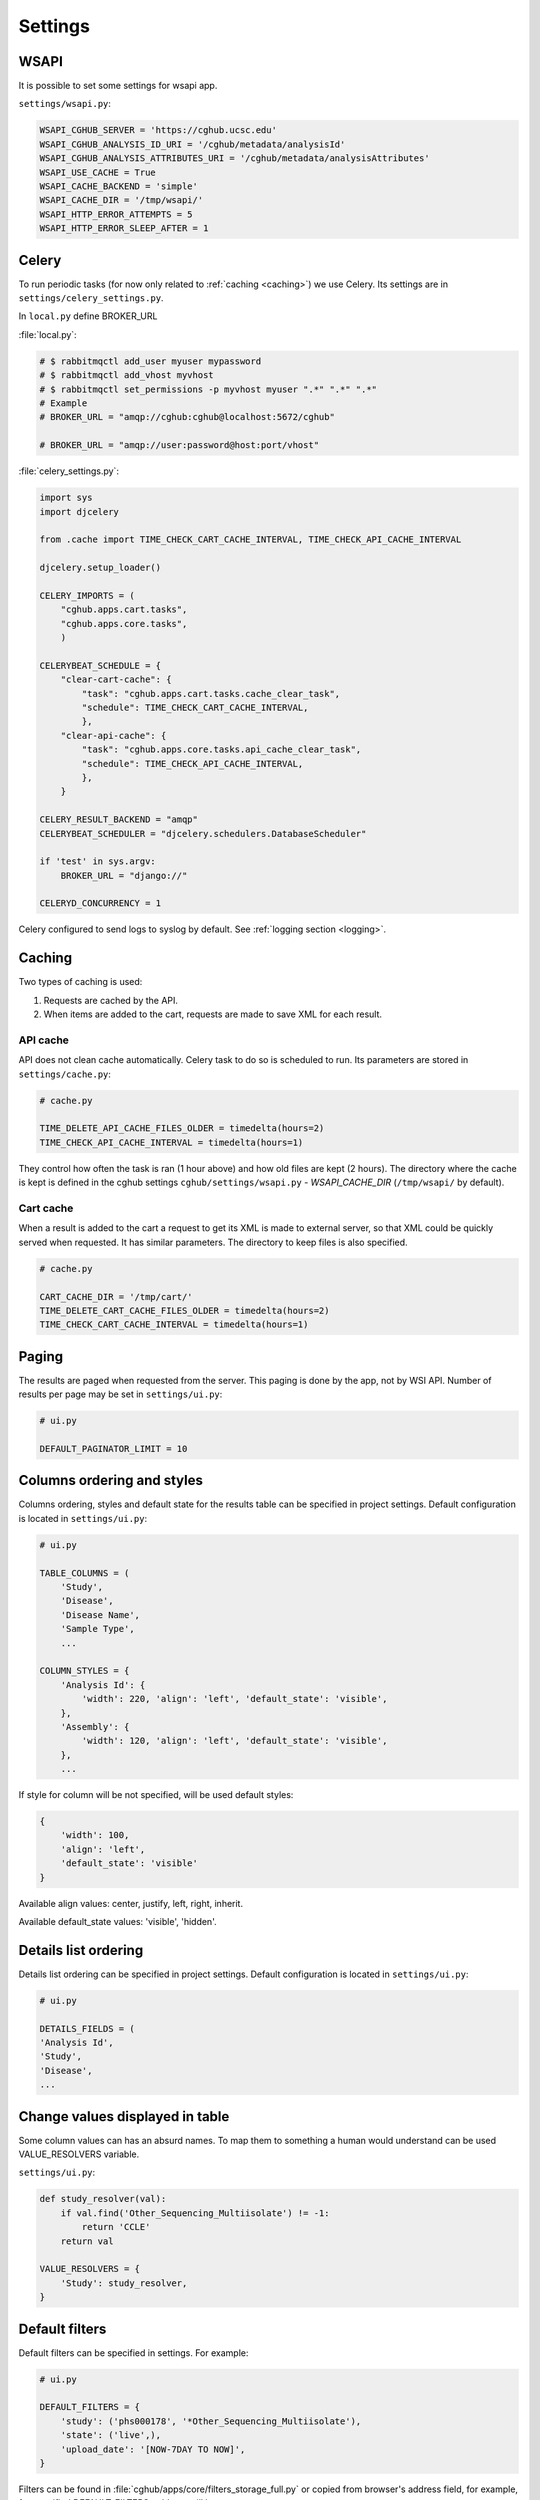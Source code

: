 Settings
=================

WSAPI
----------

It is possible to set some settings for wsapi app.

``settings/wsapi.py``:

.. code-block:: python

    WSAPI_CGHUB_SERVER = 'https://cghub.ucsc.edu'
    WSAPI_CGHUB_ANALYSIS_ID_URI = '/cghub/metadata/analysisId'
    WSAPI_CGHUB_ANALYSIS_ATTRIBUTES_URI = '/cghub/metadata/analysisAttributes'
    WSAPI_USE_CACHE = True
    WSAPI_CACHE_BACKEND = 'simple'
    WSAPI_CACHE_DIR = '/tmp/wsapi/'
    WSAPI_HTTP_ERROR_ATTEMPTS = 5
    WSAPI_HTTP_ERROR_SLEEP_AFTER = 1

Celery
----------

To run periodic tasks (for now only related to :ref:`caching <caching>`) we use Celery.
Its settings are in ``settings/celery_settings.py``.

In ``local.py`` define BROKER_URL

:file:`local.py`:

.. code-block:: python

	# $ rabbitmqctl add_user myuser mypassword
	# $ rabbitmqctl add_vhost myvhost
	# $ rabbitmqctl set_permissions -p myvhost myuser ".*" ".*" ".*"
	# Example
	# BROKER_URL = "amqp://cghub:cghub@localhost:5672/cghub"

	# BROKER_URL = "amqp://user:password@host:port/vhost"

:file:`celery_settings.py`:

.. code-block:: python

	import sys
	import djcelery

	from .cache import TIME_CHECK_CART_CACHE_INTERVAL, TIME_CHECK_API_CACHE_INTERVAL

	djcelery.setup_loader()

	CELERY_IMPORTS = (
	    "cghub.apps.cart.tasks",
	    "cghub.apps.core.tasks",
	    )

	CELERYBEAT_SCHEDULE = {
	    "clear-cart-cache": {
	        "task": "cghub.apps.cart.tasks.cache_clear_task",
	        "schedule": TIME_CHECK_CART_CACHE_INTERVAL,
	        },
	    "clear-api-cache": {
	        "task": "cghub.apps.core.tasks.api_cache_clear_task",
	        "schedule": TIME_CHECK_API_CACHE_INTERVAL,
	        },
	    }

	CELERY_RESULT_BACKEND = "amqp"
	CELERYBEAT_SCHEDULER = "djcelery.schedulers.DatabaseScheduler"

	if 'test' in sys.argv:
	    BROKER_URL = "django://"

	CELERYD_CONCURRENCY = 1

Celery configured to send logs to syslog by default. See :ref:`logging section <logging>`.

.. _caching:

Caching
---------

Two types of caching is used:

1. Requests are cached by the API.
2. When items are added to the cart, requests are made to save XML for each result.

API cache
~~~~~~~~~~~~~

API does not clean cache automatically. Celery task to do so is scheduled to run. Its parameters are stored in ``settings/cache.py``:

.. code-block:: python

    # cache.py

    TIME_DELETE_API_CACHE_FILES_OLDER = timedelta(hours=2)
    TIME_CHECK_API_CACHE_INTERVAL = timedelta(hours=1)

They control how often the task is ran (1 hour above) and how old files are kept (2 hours). 
The directory where the cache is kept is defined in the cghub settings ``cghub/settings/wsapi.py`` - `WSAPI_CACHE_DIR` (``/tmp/wsapi/`` by default).

Cart cache
~~~~~~~~~~~~~~~

When a result is added to the cart a request to get its XML is made to external server, 
so that XML could be quickly served when requested. It has similar parameters. The directory
to keep files is also specified.

.. code-block:: python

    # cache.py

    CART_CACHE_DIR = '/tmp/cart/'
    TIME_DELETE_CART_CACHE_FILES_OLDER = timedelta(hours=2)
    TIME_CHECK_CART_CACHE_INTERVAL = timedelta(hours=1)

Paging
-------------

The results are paged when requested from the server. This paging is done by the app, not by WSI API. 
Number of results per page may be set in ``settings/ui.py``:

.. code-block:: python

    # ui.py

    DEFAULT_PAGINATOR_LIMIT = 10

Columns ordering and styles
---------------------------

Columns ordering, styles and default state for the results table can be specified in project settings.
Default configuration is located in ``settings/ui.py``:

.. code-block:: python

    # ui.py

    TABLE_COLUMNS = (
        'Study',
        'Disease',
        'Disease Name',
        'Sample Type',
        ...

    COLUMN_STYLES = {
        'Analysis Id': {
            'width': 220, 'align': 'left', 'default_state': 'visible',
        },
        'Assembly': {
            'width': 120, 'align': 'left', 'default_state': 'visible',
        },
        ...


If style for column will be not specified, will be used default styles:

.. code-block:: python

    {
        'width': 100,
        'align': 'left',
        'default_state': 'visible'
    }

Available align values: center, justify, left, right, inherit.

Available default_state values: 'visible', 'hidden'.

Details list ordering
---------------------
Details list ordering can be specified in project settings.
Default configuration is located in ``settings/ui.py``:

.. code-block:: python

    # ui.py

    DETAILS_FIELDS = (
    'Analysis Id',
    'Study',
    'Disease',
    ...

Change values displayed in table
--------------------------------

Some column values can has an absurd names. To map them to something a human would understand can be used VALUE_RESOLVERS variable.

``settings/ui.py``:

.. code-block:: python

    def study_resolver(val):
        if val.find('Other_Sequencing_Multiisolate') != -1:
            return 'CCLE'
        return val

    VALUE_RESOLVERS = {
        'Study': study_resolver,
    }


Default filters
---------------

Default filters can be specified in settings. For example:

.. code-block:: python

    # ui.py

    DEFAULT_FILTERS = {
        'study': ('phs000178', '*Other_Sequencing_Multiisolate'),
        'state': ('live',),
        'upload_date': '[NOW-7DAY TO NOW]',
    }

Filters can be found in :file:`cghub/apps/core/filters_storage_full.py` or copied from browser's address field, for example, for specified DEFAULT_FILTERS, address will be next:

::

    https://cghub.ucsc.edu/browser/search/?upload_date=[NOW-7DAY+TO+NOW]&study=(phs000178+OR+*Other_Sequencing_Multiisolate)&state=(live)

.. _logging:

Logging
--------------

:file:`cghub/setting/local.py.default` contains the example of a SysLogHadler usage. Default configuration located in :file:`cghub/setting/logging_settings.py`.

.. code-block:: python

    from logging.handlers import SysLogHandler

    SYSLOG_ADDRESS = '/dev/log'

    LOGGING = {
        'version': 1,
        'disable_existing_loggers': False,
        'formatters': {
            'verbose': {
                'format': '%(levelname)s %(asctime)s %(module)s %(process)d %(thread)d %(message)s'
            },
            'simple': {
                'format': '%(levelname)s %(message)s'
            },
        },
        'filters': {
            'require_debug_false': {
                '()': 'django.utils.log.RequireDebugFalse'
            }
        },
        'handlers': {
            'mail_admins': {
                'level': 'ERROR',
                'filters': ['require_debug_false'],
                'class': 'django.utils.log.AdminEmailHandler'
            },
            'syslog': {
                'level':'INFO',
                'class':'logging.handlers.SysLogHandler',
                'formatter': 'verbose',
                'facility': SysLogHandler.LOG_LOCAL2,
                'address': SYSLOG_ADDRESS,
            },
        },
        'loggers': {
            'django.request': {
                'handlers': ['syslog'],
                'level': 'ERROR',
                'propagate': True,
            },
            'help.hints': {
                'handlers': ['syslog'],
                'level': 'INFO',
                'propagate': True,
            },
            'wsapi.request': {
                # use to disable this logger
                # 'handlers': ['null'],
                'handlers': ['syslog'],
                'level': 'DEBUG',
                'propagate': True,
            },
            'cart': {
                'handlers': ['syslog'],
                'level': 'ERROR',
                'propagate': True,
            }
        },
    }

Usage example:

.. code-block:: bash

	>>> import logging
	>>> l = logging.getLogger('django.request')
	>>> l.error('Error msg')
	................
	jey@travelmate:/var/log$ tail -1 syslog
	Nov 14 10:22:13 travelmate ERROR 2012-11-14 02:22:13,599 <console> 17654 1077970624 Error msg

For more information see the `complete SysLogHandler reference`_ .

.. _`complete SysLogHandler reference`: http://docs.python.org/2/library/logging.handlers.html#sysloghandler

Celery configured to send logs to syslog with address == SYSLOG_ADDRESS, see ``cghub/apps/core/__init__.py``.
